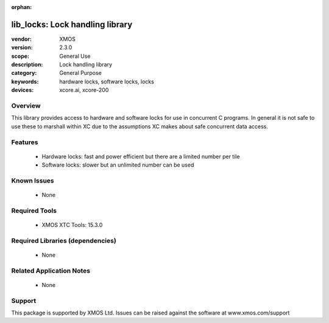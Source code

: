 :orphan:

################################
lib_locks: Lock handling library
################################

:vendor: XMOS
:version: 2.3.0
:scope: General Use
:description: Lock handling library
:category: General Purpose
:keywords: hardware locks, software locks, locks
:devices: xcore.ai, xcore-200

********
Overview
********

This library provides access to hardware and software locks for use in concurrent C programs. In
general it is not safe to use these to marshall within XC due to the assumptions XC makes about
safe concurrent data access.

********
Features
********

  * Hardware locks: fast and power efficient but there are a limited number per tile
  * Software locks: slower but an unlimited number can be used

************
Known Issues
************

  * None

**************
Required Tools
**************

  * XMOS XTC Tools: 15.3.0

*********************************
Required Libraries (dependencies)
*********************************

  * None

*************************
Related Application Notes
*************************

  * None

*******
Support
*******

This package is supported by XMOS Ltd. Issues can be raised against the software at www.xmos.com/support
